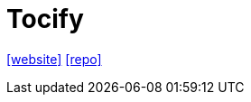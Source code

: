 = Tocify
:url-website: http://gregfranko.com/jquery.tocify.js/
:url-repo: https://github.com/gfranko/jquery.tocify.js

{url-website}[[website\]]
{url-repo}[[repo\]]
